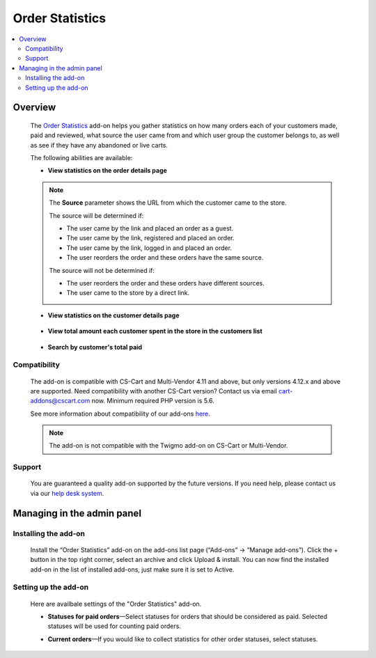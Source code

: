 ****************
Order Statistics
****************

.. raw:: html

    <div class="buy-now">
        <a href="https://marketplace.simtechdev.com/landing/100000118" class="btn buy-now__btn">Buy now</a>
    </div>



.. contents::
    :local:
    :depth: 2

--------
Overview
--------

    The `Order Statistics <https://www.simtechdev.com/addons/site-management/orders-statistic.html>`_ add-on helps you gather statistics on how many orders each of your customers made, paid and reviewed, what source the user came from and which user group the customer belongs to, as well as see if they have any abandoned or live carts.

    The following abilities are available:

    * **View statistics on the order details page**

        .. fancybox:: img/Order_statistics_005.png
            :alt: Order Statistics add-on for CS-Cart

    .. note::

        The **Source** parameter shows the URL from which the customer came to the store.

        The source will be determined if:
        
        - The user came by the link and placed an order as a guest.

        - The user came by the link, registered and placed an order.

        - The user came by the link, logged in and placed an order.

        - The user reorders the order and these orders have the same source.

        The source will not be determined if:

        - The user reorders the order and these orders have different sources.

        - The user came to the store by a direct link.

    * **View statistics on the customer details page**

        .. fancybox:: img/Order_statistics_006.png
            :alt: Order Statistics add-on for CS-Cart

    * **View total amount each customer spent in the store in the customers list**

        .. fancybox:: img/order-statistics-paid-total.png
            :alt: Order Statistics add-on for CS-Cart

    * **Search by customer's total paid**

        .. fancybox:: img/paid-total-advanced-search.png
            :alt: Order Statistics add-on for CS-Cart

=============
Compatibility
=============

    The add-on is compatible with CS-Cart and Multi-Vendor 4.11 and above, but only versions 4.12.x and above are supported. Need compatibility with another CS-Cart version? Contact us via email cart-addons@cscart.com now.
    Minimum required PHP version is 5.6.

    See more information about compatibility of our add-ons `here <https://docs.cs-cart.com/marketplace-addons/compatibility/index.html>`_.

    .. note::

        The add-on is not compatible with the Twigmo add-on on CS-Cart or Multi-Vendor.

=======
Support
=======

    You are guaranteed a quality add-on supported by the future versions. If you need help, please contact us via our `help desk system <https://helpdesk.cs-cart.com>`_.

---------------------------
Managing in the admin panel
---------------------------

=====================
Installing the add-on
=====================

    Install the “Order Statistics” add-on on the add-ons list page (“Add-ons” → ”Manage add-ons”). Click the + button in the top right corner, select an archive and click Upload & install. You can now find the installed add-on in the list of installed add-ons, just make sure it is set to Active.

    .. fancybox:: img/Order_statistics_001.png
        :alt: Order Statistics add-on for CS-Cart

=====================
Setting up the add-on
=====================

    Here are availbale settings of the "Order Statistics" add-on.

    .. fancybox:: img/Order_statistics_002.png
        :alt: settings of the Order Statistics add-on

    * **Statuses for paid orders**—Select statuses for orders that should be considered as paid. Selected statuses will be used for counting paid orders.

    .. fancybox:: img/Order_statistics_003.png
        :alt: Order Statistics add-on for CS-Cart

    * **Current orders**—If you would like to collect statistics for other order statuses, select statuses.

    .. fancybox:: img/Order_statistics_004.png
        :alt: Order Statistics add-on for CS-Cart
